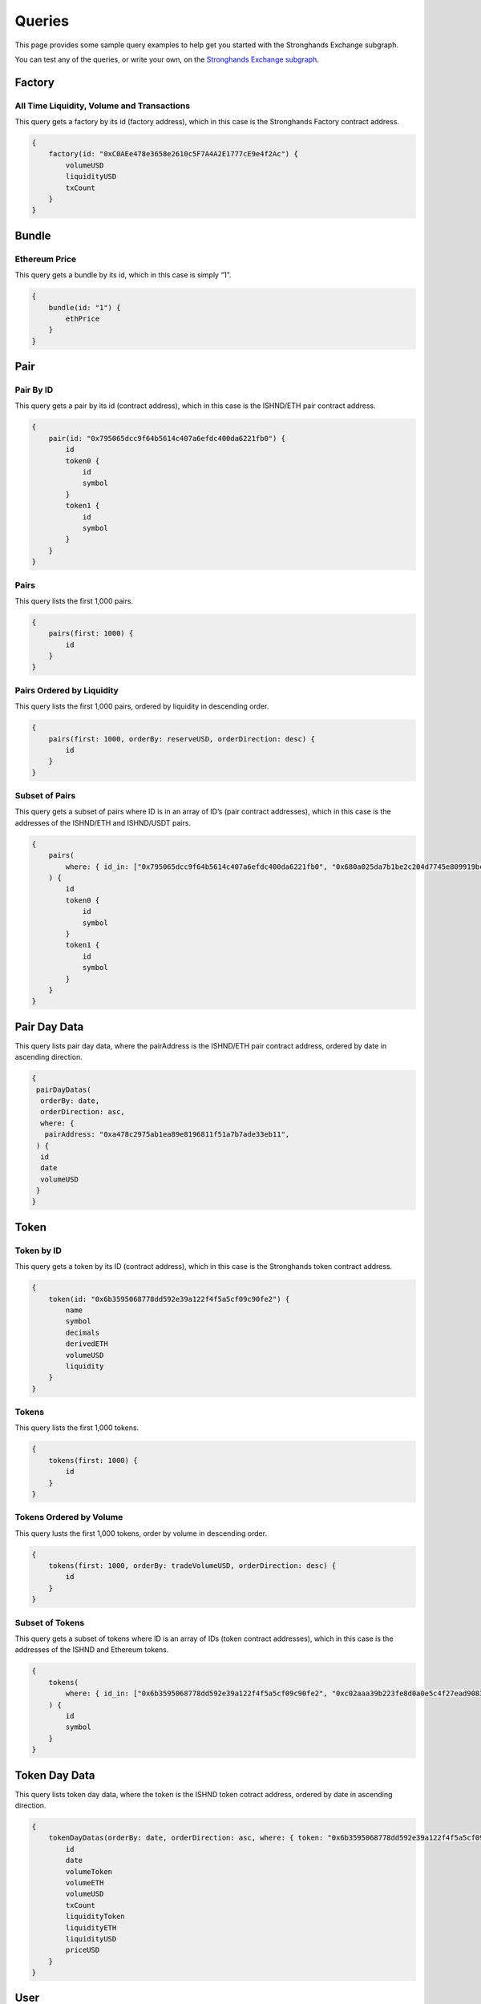 Queries
=========

This page provides some sample query examples to help get you started
with the Stronghands Exchange subgraph.

You can test any of the queries, or write your own, on the `Stronghands
Exchange
subgraph <https://thegraph.com/hosted-service/subgraph/ISHNDswap/exchange>`__.

Factory
-------

All Time Liquidity, Volume and Transactions
~~~~~~~~~~~~~~~~~~~~~~~~~~~~~~~~~~~~~~~~~~~

This query gets a factory by its id (factory address), which in this
case is the Stronghands Factory contract address.

.. code:: graphql

   {
       factory(id: "0xC0AEe478e3658e2610c5F7A4A2E1777cE9e4f2Ac") {
           volumeUSD
           liquidityUSD
           txCount
       }
   }

Bundle
------

Ethereum Price
~~~~~~~~~~~~~~

This query gets a bundle by its id, which in this case is simply “1”.

.. code:: graphql

   {
       bundle(id: "1") {
           ethPrice
       }
   }

Pair
----

Pair By ID
~~~~~~~~~~

This query gets a pair by its id (contract address), which in this case
is the ISHND/ETH pair contract address.

.. code:: graphql

   {
       pair(id: "0x795065dcc9f64b5614c407a6efdc400da6221fb0") {
           id
           token0 {
               id
               symbol
           }
           token1 {
               id
               symbol
           }
       }
   }

Pairs
~~~~~

This query lists the first 1,000 pairs.

.. code:: graphql

   {
       pairs(first: 1000) {
           id
       }
   }

Pairs Ordered by Liquidity
~~~~~~~~~~~~~~~~~~~~~~~~~~

This query lists the first 1,000 pairs, ordered by liquidity in
descending order.

.. code:: graphql

   {
       pairs(first: 1000, orderBy: reserveUSD, orderDirection: desc) {
           id
       }
   }

Subset of Pairs
~~~~~~~~~~~~~~~

This query gets a subset of pairs where ID is in an array of ID’s (pair
contract addresses), which in this case is the addresses of the
ISHND/ETH and ISHND/USDT pairs.

.. code:: graphql

   {
       pairs(
           where: { id_in: ["0x795065dcc9f64b5614c407a6efdc400da6221fb0", "0x680a025da7b1be2c204d7745e809919bce074026"] }
       ) {
           id
           token0 {
               id
               symbol
           }
           token1 {
               id
               symbol
           }
       }
   }

Pair Day Data
-------------

This query lists pair day data, where the pairAddress is the ISHND/ETH
pair contract address, ordered by date in ascending direction.

.. code:: graphql

   {
    pairDayDatas(
     orderBy: date,
     orderDirection: asc,
     where: {
      pairAddress: "0xa478c2975ab1ea89e8196811f51a7b7ade33eb11",
    ) {
     id
     date
     volumeUSD
    }
   }

Token
-----

Token by ID
~~~~~~~~~~~

This query gets a token by its ID (contract address), which in this case
is the Stronghands token contract address.

.. code:: graphql

   {
       token(id: "0x6b3595068778dd592e39a122f4f5a5cf09c90fe2") {
           name
           symbol
           decimals
           derivedETH
           volumeUSD
           liquidity
       }
   }

Tokens
~~~~~~

This query lists the first 1,000 tokens.

.. code:: graphql

   {
       tokens(first: 1000) {
           id
       }
   }

Tokens Ordered by Volume
~~~~~~~~~~~~~~~~~~~~~~~~

This query lusts the first 1,000 tokens, order by volume in descending
order.

.. code:: graphql

   {
       tokens(first: 1000, orderBy: tradeVolumeUSD, orderDirection: desc) {
           id
       }
   }

Subset of Tokens
~~~~~~~~~~~~~~~~

This query gets a subset of tokens where ID is an array of IDs (token
contract addresses), which in this case is the addresses of the ISHND
and Ethereum tokens.

.. code:: graphql

   {
       tokens(
           where: { id_in: ["0x6b3595068778dd592e39a122f4f5a5cf09c90fe2", "0xc02aaa39b223fe8d0a0e5c4f27ead9083c756cc2"] }
       ) {
           id
           symbol
       }
   }

Token Day Data
--------------

This query lists token day data, where the token is the ISHND token
cotract address, ordered by date in ascending direction.

.. code:: graphql

   {
       tokenDayDatas(orderBy: date, orderDirection: asc, where: { token: "0x6b3595068778dd592e39a122f4f5a5cf09c90fe2" }) {
           id
           date
           volumeToken
           volumeETH
           volumeUSD
           txCount
           liquidityToken
           liquidityETH
           liquidityUSD
           priceUSD
       }
   }

User
----

User by ID
~~~~~~~~~~

This query gets a user by their ID (user address).

.. code:: graphql

   {
       user(id: "...") {
           id
       }
   }

Users
~~~~~

This query lists the first 1,000 users.

.. code:: graphql

   {
       users(first: 1000) {
           id
       }
   }

Subset of Users
~~~~~~~~~~~~~~~

This query gets a subset of users where ID is an array of IDs (user
addresses).

.. code:: graphql

   {
       users(where: { id_in: ["one", "two", "three"] }) {
           id
       }
   }
